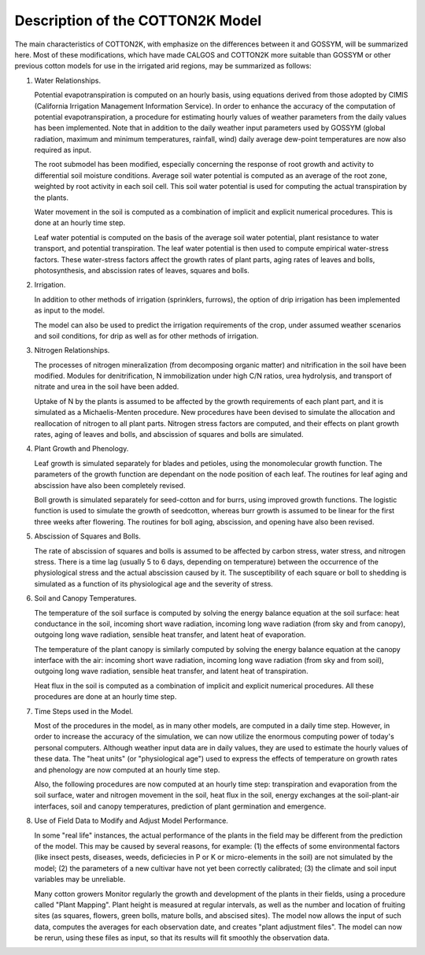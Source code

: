 Description of the COTTON2K Model
=================================

The main characteristics of COTTON2K, with emphasize on the differences between it and GOSSYM, will be summarized here. Most of these modifications, which have made CALGOS and COTTON2K more suitable than GOSSYM or other previous cotton models for use in the irrigated arid regions, may be summarized as follows:

1. Water Relationships.

   Potential evapotranspiration is computed on an hourly basis, using equations derived from those adopted by CIMIS (California Irrigation Management Information Service).  In order to enhance the accuracy of the computation of potential evapotranspiration, a procedure for estimating hourly values of weather parameters from the daily values has been implemented. Note that in addition to the daily weather input parameters used by GOSSYM (global radiation, maximum and minimum temperatures, rainfall, wind) daily average dew-point temperatures are now also required as input.

   The root submodel has been modified, especially concerning the response of root growth and activity to differential soil moisture conditions.  Average soil water potential is computed as an average of the root zone, weighted by root activity in each soil cell.  This soil water potential is used for computing the actual transpiration by the plants.

   Water movement in the soil is computed as a combination of implicit and explicit numerical procedures. This is done at an hourly time step.

   Leaf water potential is computed on the basis of the average soil water potential, plant resistance to water transport, and potential transpiration. The leaf water potential is then used to compute empirical water-stress factors.  These water-stress factors affect the growth rates of plant parts, aging rates of leaves and bolls, photosynthesis, and abscission rates of leaves, squares and bolls.

2. Irrigation.

   In addition to other methods of irrigation (sprinklers, furrows), the option of drip irrigation has been implemented as input to the model.

   The model can also be used to predict the irrigation requirements of the crop, under assumed weather scenarios and soil conditions, for drip as well as for other methods of irrigation.


3. Nitrogen Relationships.

   The processes of nitrogen mineralization (from decomposing organic matter) and nitrification in the soil have been modified.  Modules for denitrification, N immobilization under high C/N ratios, urea hydrolysis, and transport of nitrate and urea in the soil  have been added.

   Uptake of N by the plants is assumed to be affected by the growth requirements of each plant part, and it is simulated as a Michaelis-Menten procedure. New procedures have been devised to simulate the allocation and reallocation of nitrogen to all plant parts. Nitrogen stress factors are computed, and their effects on plant growth rates, aging of leaves and bolls, and abscission of squares and bolls are simulated.

4. Plant Growth and Phenology.

   Leaf growth is simulated separately for blades and petioles, using the monomolecular growth function. The parameters of the growth function are dependant on the node position of each leaf. The routines for leaf aging and abscission have also been completely revised.

   Boll growth is simulated separately for seed-cotton and for burrs, using improved growth functions. The logistic function is used to simulate the growth of seedcotton, whereas burr growth is assumed to be linear for the first three weeks after flowering. The routines for boll aging, abscission, and opening have also been revised.


5. Abscission of Squares and Bolls.

   The rate of abscission of squares and bolls is assumed to be affected by carbon stress, water stress, and nitrogen stress. There is a time lag (usually 5 to 6 days, depending on temperature) between the occurrence of the physiological stress and the actual abscission caused by it. The susceptibility of each square or boll to shedding is simulated as a function of its physiological age and the severity of stress.


6. Soil and Canopy Temperatures.

   The temperature of the soil surface is computed by solving the energy balance equation at the soil surface: heat conductance in the soil, incoming short wave radiation, incoming long wave radiation (from sky and from canopy), outgoing long wave radiation, sensible heat transfer, and latent heat of evaporation.

   The temperature of the plant canopy is similarly computed by solving the energy balance equation at the canopy interface with the air:  incoming short wave radiation, incoming long wave radiation (from sky and from soil), outgoing long wave radiation, sensible heat transfer, and latent heat of transpiration.

   Heat flux in the soil is computed as a combination of implicit and explicit numerical procedures. All these procedures are done at an hourly time step.

7. Time Steps used in the Model.

   Most of the procedures in the model, as in many other models, are computed in a daily time step. However, in order to increase the accuracy of the simulation, we can now utilize the enormous computing power of today's personal computers. Although weather input data are in daily values, they are used to estimate the hourly values of these data. The "heat units" (or "physiological age") used to express the effects of temperature on growth rates and phenology are now computed at an hourly time step.

   Also, the following procedures are now computed at an hourly time step: transpiration and evaporation from the soil surface, water and nitrogen movement in the soil, heat flux in the soil, energy exchanges at the soil-plant-air interfaces, soil and canopy temperatures, prediction of plant germination and emergence.

8. Use of Field Data to Modify and Adjust Model Performance.

   In some "real life" instances, the actual performance of the plants in the field may be different from the prediction of the model. This may be caused by several reasons, for example: (1) the effects of some environmental factors (like insect pests, diseases, weeds, deficiecies in P or K or micro-elements in the soil) are not simulated by the model; (2) the parameters of a new cultivar have not yet been correctly calibrated; (3) the climate and soil input variables may be unreliable.

   Many cotton growers Monitor regularly the growth and development of the plants in their fields, using a procedure called "Plant Mapping". Plant height is measured at regular intervals, as well as the number and location of fruiting sites (as squares, flowers, green bolls, mature bolls, and abscised sites). The model now allows the input of such data, computes the averages for each observation date, and creates "plant adjustment files". The model can now be rerun, using these files as input, so that its results will fit smoothly the observation data.
